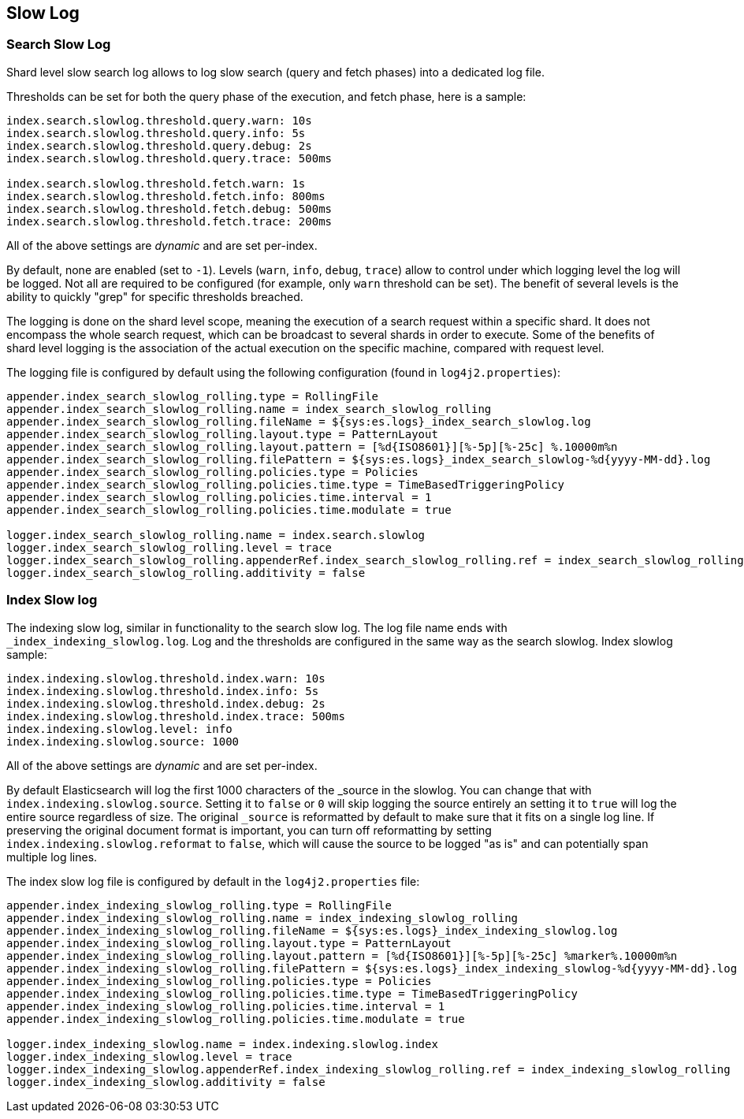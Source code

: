 [[index-modules-slowlog]]
== Slow Log

[float]
[[search-slow-log]]
=== Search Slow Log

Shard level slow search log allows to log slow search (query and fetch
phases) into a dedicated log file.

Thresholds can be set for both the query phase of the execution, and
fetch phase, here is a sample:

[source,yaml]
--------------------------------------------------
index.search.slowlog.threshold.query.warn: 10s
index.search.slowlog.threshold.query.info: 5s
index.search.slowlog.threshold.query.debug: 2s
index.search.slowlog.threshold.query.trace: 500ms

index.search.slowlog.threshold.fetch.warn: 1s
index.search.slowlog.threshold.fetch.info: 800ms
index.search.slowlog.threshold.fetch.debug: 500ms
index.search.slowlog.threshold.fetch.trace: 200ms
--------------------------------------------------

All of the above settings are _dynamic_ and are set per-index.

By default, none are enabled (set to `-1`). Levels (`warn`, `info`,
`debug`, `trace`) allow to control under which logging level the log
will be logged. Not all are required to be configured (for example, only
`warn` threshold can be set). The benefit of several levels is the
ability to quickly "grep" for specific thresholds breached.

The logging is done on the shard level scope, meaning the execution of a
search request within a specific shard. It does not encompass the whole
search request, which can be broadcast to several shards in order to
execute. Some of the benefits of shard level logging is the association
of the actual execution on the specific machine, compared with request
level.

The logging file is configured by default using the following
configuration (found in `log4j2.properties`):

[source,properties]
--------------------------------------------------
appender.index_search_slowlog_rolling.type = RollingFile
appender.index_search_slowlog_rolling.name = index_search_slowlog_rolling
appender.index_search_slowlog_rolling.fileName = ${sys:es.logs}_index_search_slowlog.log
appender.index_search_slowlog_rolling.layout.type = PatternLayout
appender.index_search_slowlog_rolling.layout.pattern = [%d{ISO8601}][%-5p][%-25c] %.10000m%n
appender.index_search_slowlog_rolling.filePattern = ${sys:es.logs}_index_search_slowlog-%d{yyyy-MM-dd}.log
appender.index_search_slowlog_rolling.policies.type = Policies
appender.index_search_slowlog_rolling.policies.time.type = TimeBasedTriggeringPolicy
appender.index_search_slowlog_rolling.policies.time.interval = 1
appender.index_search_slowlog_rolling.policies.time.modulate = true

logger.index_search_slowlog_rolling.name = index.search.slowlog
logger.index_search_slowlog_rolling.level = trace
logger.index_search_slowlog_rolling.appenderRef.index_search_slowlog_rolling.ref = index_search_slowlog_rolling
logger.index_search_slowlog_rolling.additivity = false
--------------------------------------------------

[float]
[[index-slow-log]]
=== Index Slow log

The indexing slow log, similar in functionality to the search slow
log. The log file name ends with `_index_indexing_slowlog.log`. Log and
the thresholds are configured in the same way as the search slowlog.
Index slowlog sample:

[source,yaml]
--------------------------------------------------
index.indexing.slowlog.threshold.index.warn: 10s
index.indexing.slowlog.threshold.index.info: 5s
index.indexing.slowlog.threshold.index.debug: 2s
index.indexing.slowlog.threshold.index.trace: 500ms
index.indexing.slowlog.level: info
index.indexing.slowlog.source: 1000
--------------------------------------------------

All of the above settings are _dynamic_ and are set per-index.

By default Elasticsearch will log the first 1000 characters of the _source in
the slowlog. You can change that with `index.indexing.slowlog.source`. Setting
it to `false` or `0` will skip logging the source entirely an setting it to
`true` will log the entire source regardless of size. The original `_source` is
reformatted by default to make sure that it fits on a single log line. If preserving
the original document format is important, you can turn off reformatting by setting
`index.indexing.slowlog.reformat` to `false`, which will cause the source to be
logged "as is" and can potentially span multiple log lines.

The index slow log file is configured by default in the `log4j2.properties`
file:

[source,properties]
--------------------------------------------------
appender.index_indexing_slowlog_rolling.type = RollingFile
appender.index_indexing_slowlog_rolling.name = index_indexing_slowlog_rolling
appender.index_indexing_slowlog_rolling.fileName = ${sys:es.logs}_index_indexing_slowlog.log
appender.index_indexing_slowlog_rolling.layout.type = PatternLayout
appender.index_indexing_slowlog_rolling.layout.pattern = [%d{ISO8601}][%-5p][%-25c] %marker%.10000m%n
appender.index_indexing_slowlog_rolling.filePattern = ${sys:es.logs}_index_indexing_slowlog-%d{yyyy-MM-dd}.log
appender.index_indexing_slowlog_rolling.policies.type = Policies
appender.index_indexing_slowlog_rolling.policies.time.type = TimeBasedTriggeringPolicy
appender.index_indexing_slowlog_rolling.policies.time.interval = 1
appender.index_indexing_slowlog_rolling.policies.time.modulate = true

logger.index_indexing_slowlog.name = index.indexing.slowlog.index
logger.index_indexing_slowlog.level = trace
logger.index_indexing_slowlog.appenderRef.index_indexing_slowlog_rolling.ref = index_indexing_slowlog_rolling
logger.index_indexing_slowlog.additivity = false
--------------------------------------------------
